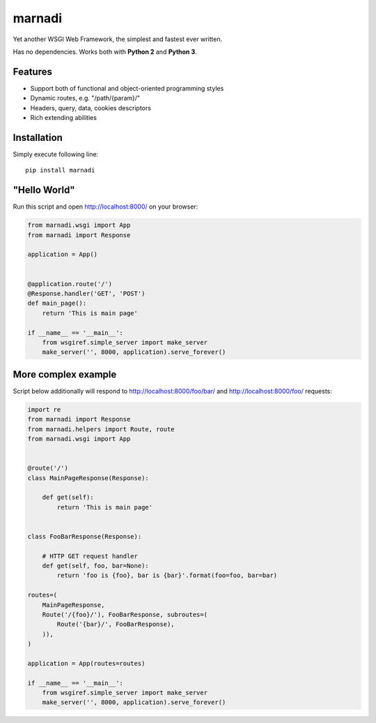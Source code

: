 marnadi
=======

Yet another WSGI Web Framework, the simplest and fastest ever written.

Has no dependencies. Works both with **Python 2** and **Python 3**.

Features
--------
* Support both of functional and object-oriented programming styles
* Dynamic routes, e.g. "/path/{param}/"
* Headers, query, data, cookies descriptors
* Rich extending abilities

Installation
------------
Simply execute following line::

    pip install marnadi

"Hello World"
-------------
Run this script and open http://localhost:8000/ on your browser:

.. code-block:: python

    from marnadi.wsgi import App
    from marnadi import Response
    
    application = App()
    
    
    @application.route('/')
    @Response.handler('GET', 'POST')
    def main_page():
        return 'This is main page'
    
    if __name__ == '__main__':
        from wsgiref.simple_server import make_server
        make_server('', 8000, application).serve_forever()

More complex example
--------------------
Script below additionally will respond to http://localhost:8000/foo/bar/ and http://localhost:8000/foo/ requests:

.. code-block:: python

    import re
    from marnadi import Response
    from marnadi.helpers import Route, route
    from marnadi.wsgi import App


    @route('/')
    class MainPageResponse(Response):

        def get(self):
            return 'This is main page'
    
    
    class FooBarResponse(Response):
    
        # HTTP GET request handler
        def get(self, foo, bar=None):
            return 'foo is {foo}, bar is {bar}'.format(foo=foo, bar=bar)
    
    routes=(
        MainPageResponse,
        Route('/{foo}/'), FooBarResponse, subroutes=(
            Route('{bar}/', FooBarResponse),
        )),
    )
    
    application = App(routes=routes)
    
    if __name__ == '__main__':
        from wsgiref.simple_server import make_server
        make_server('', 8000, application).serve_forever()
